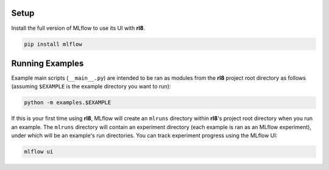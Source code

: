 Setup
=====

Install the full version of MLflow to use its UI with **rl8**.

.. code:: console

    pip install mlflow

Running Examples
================

Example main scripts (``__main__.py``) are intended to be ran as modules
from the **rl8** project root directory as follows (assuming ``$EXAMPLE``
is the example directory you want to run):

.. code:: console

    python -m examples.$EXAMPLE

If this is your first time using **rl8**, MLflow will create an ``mlruns``
directory within **rl8**'s project root directory when you run an example.
The ``mlruns`` directory will contain an experiment directory (each example
is ran as an MLflow experiment), under which will be an example's run directories.
You can track experiment progress using the MLflow UI:

.. code:: console

    mlflow ui
